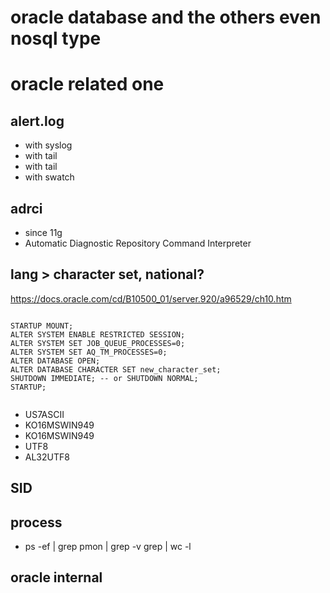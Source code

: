 * oracle database and the others even nosql type
* oracle related one

** alert.log

- with syslog
- with tail
- with tail
- with swatch

** adrci

- since 11g
- Automatic Diagnostic Repository Command Interpreter

** lang > character set, national?

https://docs.oracle.com/cd/B10500_01/server.920/a96529/ch10.htm

#+BEGIN_EXAMPLE

STARTUP MOUNT;
ALTER SYSTEM ENABLE RESTRICTED SESSION;
ALTER SYSTEM SET JOB_QUEUE_PROCESSES=0;
ALTER SYSTEM SET AQ_TM_PROCESSES=0;
ALTER DATABASE OPEN;
ALTER DATABASE CHARACTER SET new_character_set;
SHUTDOWN IMMEDIATE; -- or SHUTDOWN NORMAL; 
STARTUP;

#+END_EXAMPLE

- US7ASCII
- KO16MSWIN949
- KO16MSWIN949
- UTF8
- AL32UTF8

** SID

** process

- ps -ef |  grep pmon | grep -v grep | wc -l

** oracle internal
